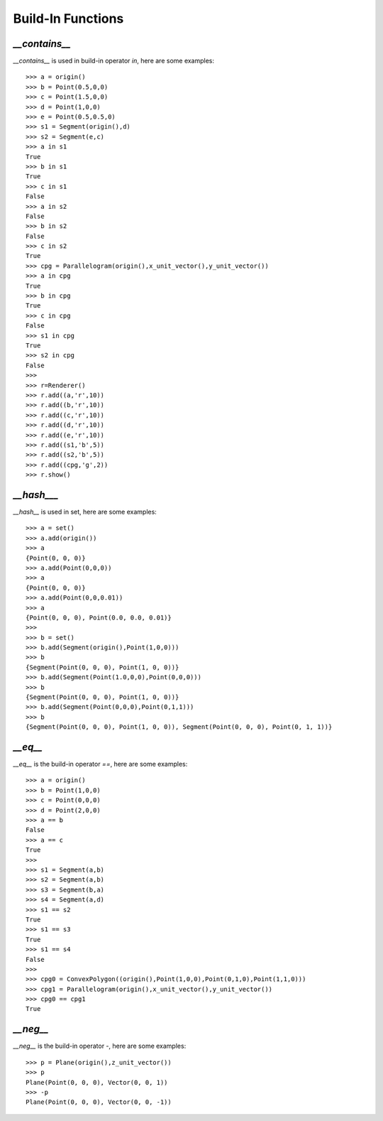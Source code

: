 Build-In Functions
==================

`__contains__`
--------------
`__contains__` is used in build-in operator `in`, here are some examples::

    >>> a = origin()
    >>> b = Point(0.5,0,0)
    >>> c = Point(1.5,0,0)
    >>> d = Point(1,0,0)
    >>> e = Point(0.5,0.5,0)
    >>> s1 = Segment(origin(),d)
    >>> s2 = Segment(e,c)
    >>> a in s1
    True
    >>> b in s1
    True
    >>> c in s1
    False
    >>> a in s2
    False
    >>> b in s2
    False
    >>> c in s2
    True
    >>> cpg = Parallelogram(origin(),x_unit_vector(),y_unit_vector())
    >>> a in cpg
    True
    >>> b in cpg
    True
    >>> c in cpg
    False
    >>> s1 in cpg
    True
    >>> s2 in cpg
    False
    >>> 
    >>> r=Renderer()
    >>> r.add((a,'r',10))
    >>> r.add((b,'r',10))
    >>> r.add((c,'r',10))
    >>> r.add((d,'r',10))
    >>> r.add((e,'r',10))
    >>> r.add((s1,'b',5))
    >>> r.add((s2,'b',5))
    >>> r.add((cpg,'g',2))
    >>> r.show()

.. image:: _static/p5.png

`__hash___`
-----------

`__hash__` is used in set, here are some examples::

    >>> a = set()
    >>> a.add(origin())
    >>> a
    {Point(0, 0, 0)}
    >>> a.add(Point(0,0,0))
    >>> a
    {Point(0, 0, 0)}
    >>> a.add(Point(0,0,0.01))
    >>> a
    {Point(0, 0, 0), Point(0.0, 0.0, 0.01)}
    >>>
    >>> b = set()
    >>> b.add(Segment(origin(),Point(1,0,0)))
    >>> b
    {Segment(Point(0, 0, 0), Point(1, 0, 0))}
    >>> b.add(Segment(Point(1.0,0,0),Point(0,0,0)))
    >>> b
    {Segment(Point(0, 0, 0), Point(1, 0, 0))}
    >>> b.add(Segment(Point(0,0,0),Point(0,1,1)))
    >>> b
    {Segment(Point(0, 0, 0), Point(1, 0, 0)), Segment(Point(0, 0, 0), Point(0, 1, 1))}

`__eq__`
--------

`__eq__` is the build-in operator `==`, here are some examples::

    >>> a = origin()
    >>> b = Point(1,0,0)
    >>> c = Point(0,0,0)
    >>> d = Point(2,0,0)
    >>> a == b
    False
    >>> a == c
    True
    >>> 
    >>> s1 = Segment(a,b)
    >>> s2 = Segment(a,b)
    >>> s3 = Segment(b,a)
    >>> s4 = Segment(a,d)
    >>> s1 == s2
    True
    >>> s1 == s3
    True
    >>> s1 == s4
    False
    >>> 
    >>> cpg0 = ConvexPolygon((origin(),Point(1,0,0),Point(0,1,0),Point(1,1,0)))
    >>> cpg1 = Parallelogram(origin(),x_unit_vector(),y_unit_vector())
    >>> cpg0 == cpg1
    True

`__neg__`
---------

`__neg__` is the build-in operator `-`, here are some examples::

    >>> p = Plane(origin(),z_unit_vector())
    >>> p
    Plane(Point(0, 0, 0), Vector(0, 0, 1))
    >>> -p
    Plane(Point(0, 0, 0), Vector(0, 0, -1))
